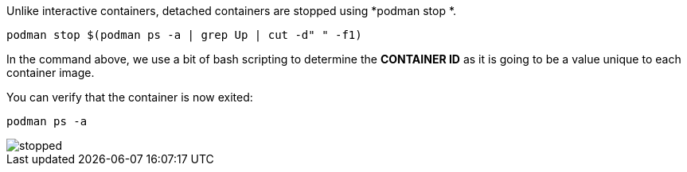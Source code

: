 Unlike interactive containers, detached containers are stopped using
*podman stop *.

[source,bash,run]
----
podman stop $(podman ps -a | grep Up | cut -d" " -f1)
----

In the command above, we use a bit of bash scripting to determine the
*CONTAINER ID* as it is going to be a value unique to each container
image.

You can verify that the container is now exited:

[source,bash,run]
----
podman ps -a
----

image::stopped.png[]